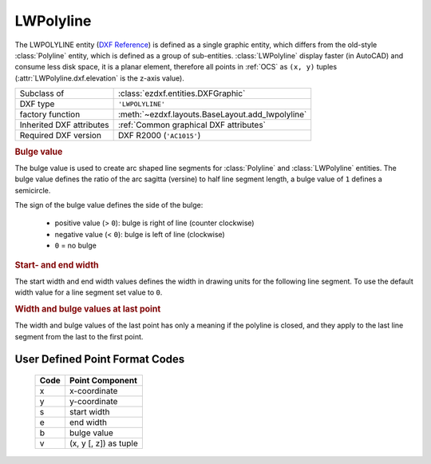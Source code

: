 LWPolyline
==========

.. module:: ezdxf.entities
    :noindex:

The LWPOLYLINE entity (`DXF Reference`_) is defined as a single graphic entity, which differs from the
old-style :class:`Polyline` entity, which is defined as a group of sub-entities.
:class:`LWPolyline` display faster (in AutoCAD) and consume less disk space, it is a planar element,
therefore all points in :ref:`OCS` as ``(x, y)`` tuples (:attr:`LWPolyline.dxf.elevation` is the z-axis value).


.. versionchanged:: 0.8.9

    :class:`LWPolyline` stores point data as packed data (:class:`array.array`).

======================== ==========================================
Subclass of              :class:`ezdxf.entities.DXFGraphic`
DXF type                 ``'LWPOLYLINE'``
factory function         :meth:`~ezdxf.layouts.BaseLayout.add_lwpolyline`
Inherited DXF attributes :ref:`Common graphical DXF attributes`
Required DXF version     DXF R2000 (``'AC1015'``)
======================== ==========================================

.. _DXF Reference: http://help.autodesk.com/view/OARX/2018/ENU/?guid=GUID-748FC305-F3F2-4F74-825A-61F04D757A50

.. _bulge value:

.. rubric:: Bulge value

The bulge value is used to create arc shaped line segments for :class:`Polyline` and
:class:`LWPolyline` entities. The bulge value defines the ratio of the arc sagitta (versine)
to half line segment length, a bulge value of ``1`` defines a semicircle.

The sign of the bulge value defines the side of the bulge:

    - positive value (> ``0``): bulge is right of line (counter clockwise)
    - negative value (< ``0``): bulge is left of line (clockwise)
    - ``0`` = no bulge

.. image:: ../tutorials/gfx/bulge.png

.. rubric:: Start- and end width

The start width and end width values defines the width in drawing units for the following line segment.
To use the default width value for a line segment set value to ``0``.

.. rubric:: Width and bulge values at last point

The width and bulge values of the last point has only a meaning if the polyline is closed, and they apply
to the last line segment from the last to the first point.

.. seealso::

    :ref:`tut_lwpolyline` and :ref:`bulge_related_functions`


.. _format codes:

User Defined Point Format Codes
-------------------------------


    ==== =====================
    Code Point Component
    ==== =====================
       x x-coordinate
       y y-coordinate
       s start width
       e end width
       b bulge value
       v (x, y [, z]) as tuple
    ==== =====================

.. class:: LWPolyline

    .. attribute:: dxf.elevation

        :ref:`OCS` z-axis value for all polyline points, default=0

    .. attribute:: dxf.flags

        Constants defined in :mod:`ezdxf.lldxf.const`:

        ============================== ======= ===========
        dxf.flags                      Value   Description
        ============================== ======= ===========
        LWPOLYLINE_CLOSED              1       polyline is closed
        LWPOLYLINE_PLINEGEN            128     ???
        ============================== ======= ===========

    .. attribute:: dxf.const_width

        Constant line width (float), default value is ``0``.

    .. attribute:: dxf.count

        Count of polyline points (read only), same as :code:`len(polyline)`

    .. autoattribute:: closed

    .. autoattribute:: has_arc

    .. automethod:: __len__

    .. automethod:: __getitem__

    .. automethod:: __setitem__

    .. automethod:: __delitem__

    .. automethod:: __iter__

    .. automethod:: close

    .. automethod:: vertices

    .. automethod:: vertices_in_wcs

    .. automethod:: append

    .. automethod:: append_points

    .. automethod:: insert

    .. automethod:: clear

    .. automethod:: get_points

    .. automethod:: set_points

    .. automethod:: points

    .. automethod:: transform_to_wcs(ucs: UCS) -> LWPolyline

    .. automethod:: transform(m: Matrix44) -> LWPolyline

    .. automethod:: virtual_entities() -> Iterable[Union[Line, Arc]]

    .. automethod:: explode(target_layout: BaseLayout = None) -> EntityQuery
